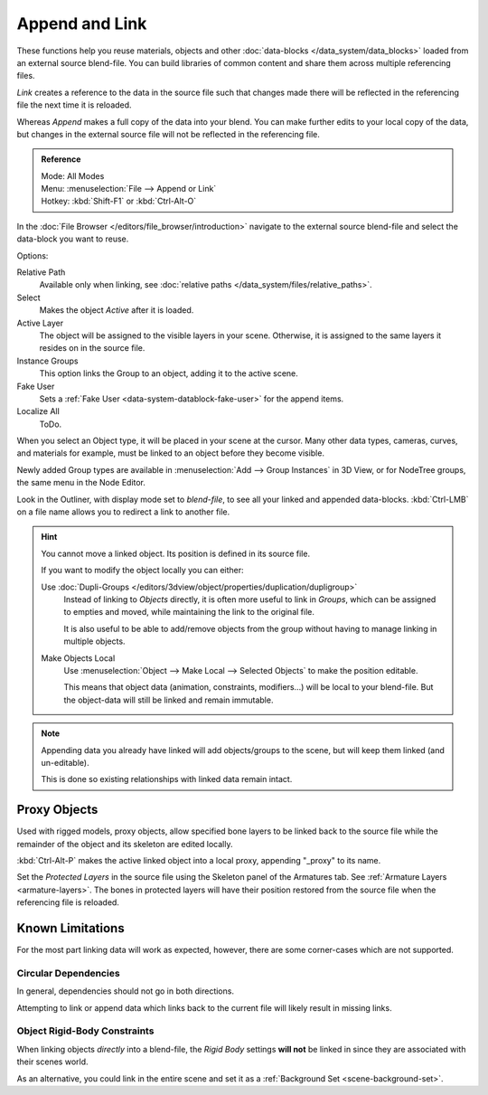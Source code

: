 ﻿
***************
Append and Link
***************

These functions help you reuse materials, objects and other :doc:`data-blocks </data_system/data_blocks>`
loaded from an external source blend-file.
You can build libraries of common content and share them across multiple referencing files.

*Link* creates a reference to the data in the source file such that
changes made there will be reflected in the referencing file the next time it is reloaded.

Whereas *Append* makes a full copy of the data into your blend.
You can make further edits to your local copy of the data,
but changes in the external source file will not be reflected in the referencing file.

.. admonition:: Reference
   :class: refbox

   | Mode:     All Modes
   | Menu:     :menuselection:`File --> Append or Link`
   | Hotkey:   :kbd:`Shift-F1` or :kbd:`Ctrl-Alt-O`

In the :doc:`File Browser </editors/file_browser/introduction>`
navigate to the external source blend-file and select the data-block you want to reuse.

Options:

Relative Path
   Available only when linking, see :doc:`relative paths </data_system/files/relative_paths>`.
Select
   Makes the object *Active* after it is loaded.
Active Layer
   The object will be assigned to the visible layers in your scene.
   Otherwise, it is assigned to the same layers it resides on in the source file.
Instance Groups
   This option links the Group to an object, adding it to the active scene.

Fake User
   Sets a :ref:`Fake User <data-system-datablock-fake-user>` for the append items.
Localize All
   ToDo.

When you select an Object type, it will be placed in your scene at the cursor.
Many other data types, cameras, curves, and materials for example,
must be linked to an object before they become visible.

Newly added Group types are available in :menuselection:`Add --> Group Instances` in 3D View,
or for NodeTree groups, the same menu in the Node Editor.

Look in the Outliner, with display mode set to *blend-file*, to see all your linked and appended data-blocks.
:kbd:`Ctrl-LMB` on a file name allows you to redirect a link to another file.

.. hint::

   You cannot move a linked object. Its position is defined in its source file.

   If you want to modify the object locally you can either:

   Use :doc:`Dupli-Groups </editors/3dview/object/properties/duplication/dupligroup>`
      Instead of linking to *Objects* directly, it is often more useful to link in *Groups*,
      which can be assigned to empties and moved, while maintaining the link to the original file.

      It is also useful to be able to add/remove objects from the group
      without having to manage linking in multiple objects.
   Make Objects Local
      Use :menuselection:`Object --> Make Local --> Selected Objects` to make the position editable.

      This means that object data (animation, constraints, modifiers...) will be local to your blend-file.
      But the object-data will still be linked and remain immutable.

.. note::

   Appending data you already have linked will add objects/groups to the scene,
   but will keep them linked (and un-editable).

   This is done so existing relationships with linked data remain intact.


.. _object-proxy:

Proxy Objects
=============

Used with rigged models, proxy objects, allow specified bone layers to be linked back to the source file
while the remainder of the object and its skeleton are edited locally.

:kbd:`Ctrl-Alt-P` makes the active linked object into a local proxy, appending "_proxy" to its name.

Set the *Protected Layers* in the source file using the Skeleton panel of the Armatures tab.
See :ref:`Armature Layers <armature-layers>`.
The bones in protected layers will have their position restored from the source file
when the referencing file is reloaded.


Known Limitations
=================

For the most part linking data will work as expected, however, there are some corner-cases which are not supported.


Circular Dependencies
---------------------

In general, dependencies should not go in both directions.

Attempting to link or append data which links back to the current file will likely result in missing links.


Object Rigid-Body Constraints
-----------------------------

When linking objects *directly* into a blend-file,
the *Rigid Body* settings **will not** be linked in
since they are associated with their scenes world.

As an alternative, you could link in the entire scene and set it as a :ref:`Background Set <scene-background-set>`.

